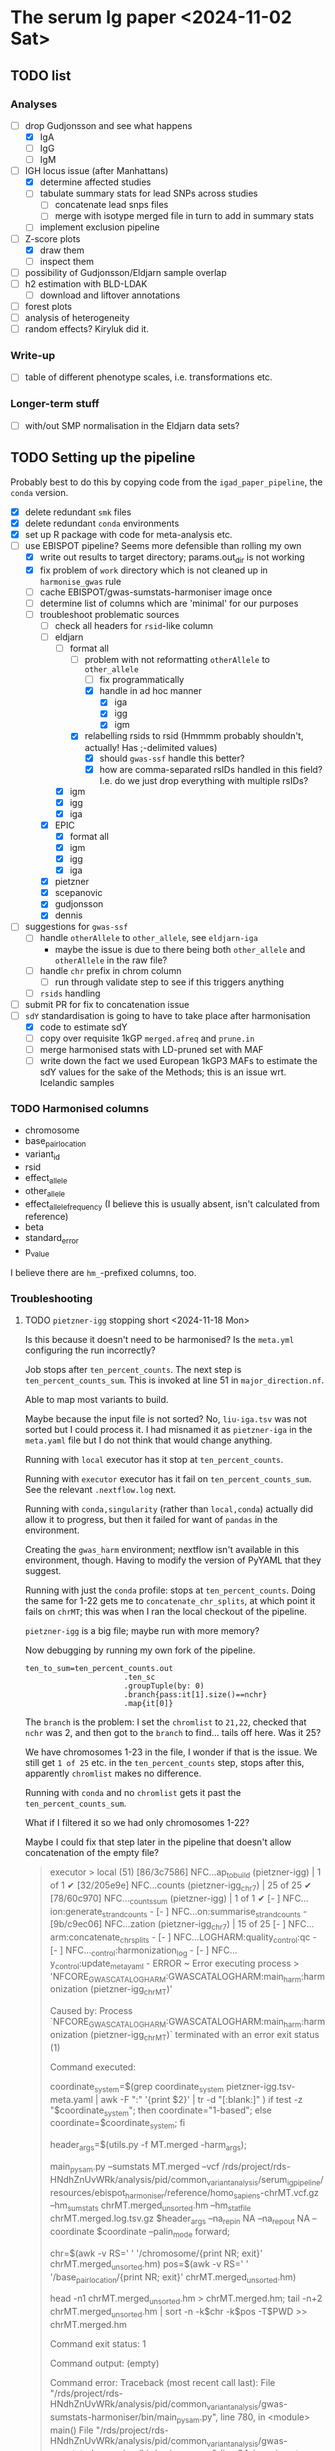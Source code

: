 * The serum Ig paper <2024-11-02 Sat>

** TODO list

*** Analyses

- [-] drop Gudjonsson and see what happens
  - [X] IgA
  - [ ] IgG
  - [ ] IgM
- [-] IGH locus issue (after Manhattans)
  - [X] determine affected studies
  - [ ] tabulate summary stats for lead SNPs across studies
    - [ ] concatenate lead snps files
    - [ ] merge with isotype merged file in turn to add in summary stats
  - [ ] implement exclusion pipeline
- [-] Z-score plots
  - [X] draw them
  - [ ] inspect them
- [ ] possibility of Gudjonsson/Eldjarn sample overlap
- [ ] h2 estimation with BLD-LDAK
  - [ ] download and liftover annotations
- [ ] forest plots
- [ ] analysis of heterogeneity
- [ ] random effects? Kiryluk did it.

*** Write-up

- [ ] table of different phenotype scales, i.e. transformations etc.

*** Longer-term stuff

- [ ] with/out SMP normalisation in the Eldjarn data sets?

** TODO Setting up the pipeline

Probably best to do this by copying code from the =igad_paper_pipeline=, the =conda= version.

- [X] delete redundant =smk= files
- [X] delete redundant =conda= environments
- [X] set up R package with code for meta-analysis etc.
- [-] use EBISPOT pipeline? Seems more defensible than rolling my own
  - [X] write out results to target directory; params.out_dir is not working
  - [X] fix problem of =work= directory which is not cleaned up in =harmonise_gwas= rule
  - [ ] cache EBISPOT/gwas-sumstats-harmoniser image once
  - [ ] determine list of columns which are 'minimal' for our purposes
  - [-] troubleshoot problematic sources
    - [-] check all headers for =rsid=-like column
    - [-] eldjarn
      - [-] format all
        - [-] problem with not reformatting =otherAllele= to =other_allele=
          - [ ] fix programmatically
          - [X] handle in ad hoc manner
            - [X] iga
            - [X] igg
            - [X] igm
        - [X] relabelling rsids to rsid (Hmmmm probably shouldn't, actually! Has ;-delimited values)
          - [X] should =gwas-ssf= handle this better?
          - [X] how are comma-separated rsIDs handled in this field? I.e. do we just drop everything with multiple rsIDs?
      - [X] igm
      - [X] igg
      - [X] iga
    - [X] EPIC
      - [X] format all
      - [X] igm
      - [X] igg
      - [X] iga
    - [X] pietzner
    - [X] scepanovic
    - [X] gudjonsson
    - [X] dennis
- [ ] suggestions for =gwas-ssf=
  - [ ] handle =otherAllele= to =other_allele=, see =eldjarn-iga=
    - maybe the issue is due to there being both =other_allele= and =otherAllele= in the raw file?
  - [ ] handle =chr= prefix in chrom column
    - [ ] run through validate step to see if this triggers anything
  - [ ] =rsids= handling
- [ ] submit PR for fix to concatenation issue
- [-] =sdY= standardisation is going to have to take place after harmonisation
  - [X] code to estimate sdY
  - [ ] copy over requisite 1kGP =merged.afreq= and =prune.in=
  - [ ] merge harmonised stats with LD-pruned set with MAF
  - [ ] write down the fact we used European 1kGP3 MAFs to estimate the sdY values for the sake of the Methods; this is an issue wrt. Icelandic samples

*** TODO Harmonised columns

- chromosome
- base_pair_location
- variant_id
- rsid
- effect_allele
- other_allele
- effect_allele_frequency (I believe this is usually absent, isn't calculated from reference)
- beta
- standard_error
- p_value

I believe there are =hm_=-prefixed columns, too.

*** Troubleshooting
**** TODO =pietzner-igg= stopping short <2024-11-18 Mon>

Is this because it doesn't need to be harmonised? Is the =meta.yml= configuring the run incorrectly?

Job stops after =ten_percent_counts=. The next step is =ten_percent_counts_sum=. This is invoked at line 51 in =major_direction.nf=.

Able to map most variants to build.

Maybe because the input file is not sorted? No, =liu-iga.tsv= was not sorted but I could process it. I had misnamed it as =pietzner-iga= in the =meta.yaml= file but I do not think that would change anything.

Running with =local= executor has it stop at =ten_percent_counts=.

Running with =executor= executor has it fail on =ten_percent_counts_sum=. See the relevant =.nextflow.log= next.

Running with =conda,singularity= (rather than =local,conda=) actually did allow it to progress, but then it failed for want of =pandas= in the environment.

Creating the =gwas_harm= environment; nextflow isn't available in this environment, though. Having to modify the version of PyYAML that they suggest.

Running with just the =conda= profile: stops at =ten_percent_counts=. Doing the same for 1-22 gets me to =concatenate_chr_splits=, at which point it fails on =chrMT=; this was when I ran the local checkout of the pipeline.

=pietzner-igg= is a big file; maybe run with more memory?

Now debugging by running my own fork of the pipeline.
#+begin_src
ten_to_sum=ten_percent_counts.out
                      .ten_sc
                      .groupTuple(by: 0)
                      .branch{pass:it[1].size()==nchr}
                      .map{it[0]}
#+end_src

The =branch= is the problem: I set the =chromlist= to =21,22=, checked that =nchr= was 2, and then got to the =branch= to find... tails off here. Was it 25?

We have chromosomes 1-23 in the file, I wonder if that is the issue. We still get =1 of 25= etc. in the =ten_percent_counts= step, stops after this, apparently =chromlist= makes no difference.

Running with =conda= and no =chromlist= gets it past the =ten_percent_counts_sum=.

What if I filtered it so we had only chromosomes 1-22?

Maybe I could fix that step later in the pipeline that doesn't allow concatenation of the empty file?

#+begin_quote
executor >  local (51)
[86/3c7586] NFC…ap_to_build (pietzner-igg) | 1 of 1 ✔
[32/205e9e] NFC…counts (pietzner-igg_chr7) | 25 of 25 ✔
[78/60c970] NFC…_counts_sum (pietzner-igg) | 1 of 1 ✔
[-        ] NFC…ion:generate_strand_counts -
[-        ] NFC…on:summarise_strand_counts -
[9b/c9ec06] NFC…zation (pietzner-igg_chr7) | 15 of 25
[-        ] NFC…arm:concatenate_chr_splits -
[-        ] NFC…LOGHARM:quality_control:qc -
[-        ] NFC…_control:harmonization_log -
[-        ] NFC…y_control:update_meta_yaml -
ERROR ~ Error executing process > 'NFCORE_GWASCATALOGHARM:GWASCATALOGHARM:main_harm:harmonization (pietzner-igg_chrMT)'

Caused by:
  Process `NFCORE_GWASCATALOGHARM:GWASCATALOGHARM:main_harm:harmonization (pietzner-igg_chrMT)` terminated with an error exit status (1)


Command executed:

  coordinate_system=$(grep coordinate_system pietzner-igg.tsv-meta.yaml | awk -F ":" '{print $2}' | tr -d "[:blank:]" )
  if test -z "$coordinate_system"; then coordinate="1-based"; else coordinate=$coordinate_system; fi
  
  header_args=$(utils.py -f MT.merged -harm_args);
  
  main_pysam.py     --sumstats MT.merged     --vcf /rds/project/rds-HNdhZnUvWRk/analysis/pid/common_variant_analysis/serum_ig_pipeline/resources/ebispot_harmoniser/reference/homo_sapiens-chrMT.vcf.gz     --hm_sumstats chrMT.merged_unsorted.hm     --hm_statfile chrMT.merged.log.tsv.gz     $header_args     --na_rep_in NA     --na_rep_out NA     --coordinate $coordinate     --palin_mode forward;
  
  chr=$(awk -v RS='     ' '/chromosome/{print NR; exit}' chrMT.merged_unsorted.hm)
  pos=$(awk -v RS='     ' '/base_pair_location/{print NR; exit}' chrMT.merged_unsorted.hm)
  
  head -n1 chrMT.merged_unsorted.hm > chrMT.merged.hm;
  tail -n+2 chrMT.merged_unsorted.hm | sort -n -k$chr -k$pos -T$PWD >> chrMT.merged.hm

Command exit status:
  1

Command output:
  (empty)

Command error:
  Traceback (most recent call last):
    File "/rds/project/rds-HNdhZnUvWRk/analysis/pid/common_variant_analysis/gwas-sumstats-harmoniser/bin/main_pysam.py", line 780, in <module>                                                
      main()
    File "/rds/project/rds-HNdhZnUvWRk/analysis/pid/common_variant_analysis/gwas-sumstats-harmoniser/bin/main_pysam.py", line 34, in main                                                     
      out_header = SumStatsTable(sumstats_file=args.sumstats)._set_header_order()
    File "/rds/project/rds-csoP2nj6Y6Y/tw395/mambaforge/envs/gwas_harm/lib/python3.9/site-packages/gwas_sumstats_tools/interfaces/data_table.py", line 188, in _set_header_order              
      header_order.extend([h for h in self.FIELDS_OPTIONAL if h in self.header()])
    File "/rds/project/rds-csoP2nj6Y6Y/tw395/mambaforge/envs/gwas_harm/lib/python3.9/site-packages/gwas_sumstats_tools/interfaces/data_table.py", line 188, in <listcomp>                     
      header_order.extend([h for h in self.FIELDS_OPTIONAL if h in self.header()])
    File "/rds/project/rds-csoP2nj6Y6Y/tw395/mambaforge/envs/gwas_harm/lib/python3.9/site-packages/gwas_sumstats_tools/interfaces/data_table.py", line 226, in header                         
      if self.is_table_content():
    File "/rds/project/rds-csoP2nj6Y6Y/tw395/mambaforge/envs/gwas_harm/lib/python3.9/site-packages/gwas_sumstats_tools/interfaces/data_table.py", line 105, in is_table_content               
      return etl.nrows(self.head_table(nrows=1)) > 0
    File "/rds/project/rds-csoP2nj6Y6Y/tw395/mambaforge/envs/gwas_harm/lib/python3.9/site-packages/petl/util/counting.py", line 22, in nrows                                                  
      return sum(1 for _ in data(table))
    File "/rds/project/rds-csoP2nj6Y6Y/tw395/mambaforge/envs/gwas_harm/lib/python3.9/site-packages/petl/util/counting.py", line 22, in <genexpr>                                              
      return sum(1 for _ in data(table))
    File "/rds/project/rds-csoP2nj6Y6Y/tw395/mambaforge/envs/gwas_harm/lib/python3.9/site-packages/petl/transform/basics.py", line 751, in iterrowslice                                       
      it = iter(source)
  TypeError: 'NoneType' object is not iterable

Work dir:
  /rds/project/rds-HNdhZnUvWRk/analysis/pid/common_variant_analysis/serum_ig_pipeline/results/gwas/gwas_ssf/work/df/4e35b098446f858482b55c44073655                                            

Tip: view the complete command output by changing to the process work dir and entering the command `cat .command.out`                                                                         

 -- Check '.nextflow.log' file for details

#+end_quote

Need to edit the above to run the =header_args= and =main_pysam.py= lines. Probably easier to get the paths etc. by writing the commands in a script.

It's definitely the =main_pysam.py= script that is causing problems:
#+begin_src
if args.hm_sumstats:
      out_handle = open_gzip(args.hm_sumstats, "wb")
      out_header = SumStatsTable(sumstats_file=args.sumstats)._set_header_order()
      tag_neg_log_10_p_value=False
      if "neg_log_10_p_value" in out_header:
          out_header.remove("neg_log_10_p_value")
          tag_neg_log_10_p_value=True
#+end_src

Problem is that there are no rows in =MT.merged=, the file to which =args.sumstats=.

***** Creating issue

Note:
- x of 25 when I'm only specifying 1-22
- stops after =ten_percent_counts=
- if they ask why I'm not restricting it to 1-22, say it's because I got further with the default setting and got an explicit error rather than an orderly exit after the =ten_percent_counts= stage

**** DONE Fixing =gwas_harm= environment

Looks like some of the pip dependencies conflict with those of the updated =gwas-sumstats-tools=

****** PR

- reference Vietnamese guy's PR, say doing the same but with the latest release of =gwas-sumstats-tools=
- updated =PyYAML=, =requests=, and specified a version for =numpy=, issue previously encountered https://github.com/EBISPOT/gwas-sumstats-tools/issues/45

***** Looking at this issue for =eldjarn-igg=

The =eldjarn-igg= data set progressed to writing out =ten_percent_total_strand_count.tsv=:
#+begin_quote
Palindromic variant     0
Forward strand variant  0
Reverse strand variant  0
No VCF record found     0
Invalid variant for harmonisation       0
palin_mode      drop
#+end_quote

This file is written out by =ten_percent_counts_sum.nf=. Looks like all the variants are in the =1_map_to_build/unmapped= file!

**** Test job also stopping short <2024-12-04 Wed>

Job stopping at =ten_percent_counts= as before.

This happened when I ran:
#+begin_src
nextflow -c /rds/project/rds-HNdhZnUvWRk/analysis/pid/common_variant_analysis/serum_ig_pipeline/config/harmoniser.config run /rds/project/rds-HNdhZnUvWRk/analysis/pid/common_variant_analysis/gwas-sumstats-harmoniser --ref /rds/project/rds-HNdhZnUvWRk/analysis/pid/common_variant_analysis/serum_ig_pipeline/resources/ebispot_harmoniser/reference -profile test,conda
#+end_src

Not sure why it does not work with =conda=: stopping after the =ten_percent_counts= step. Maybe because I'm rerunning it before deleting the previous output?

Trying to reproduce this with default settings (i.e. =test,singularity=) after dropping the =-c= argument but still running my local checkout of the harmoniser (65714615).
#+begin_src
nextflow run /rds/project/rds-HNdhZnUvWRk/analysis/pid/common_variant_analysis/gwas-sumstats-harmoniser --ref /rds/project/rds-HNdhZnUvWRk/analysis/pid/common_variant_analysis/serum_ig_pipeline/resources/ebispot_harmoniser/reference -profile test,singularity
#+end_src

#+begin_src
executor >  local (26)
[25/26245c] NFC…map_to_build (random_name) | 1 of 1 ✔
[a4/039746] NFC…_counts (random_name_chrX) | 25 of 25 ✔
[-        ] NFC…ion:ten_percent_counts_sum -
[-        ] NFC…ion:generate_strand_counts -
[-        ] NFC…on:summarise_strand_counts -
[-        ] NFC…RM:main_harm:harmonization -
[-        ] NFC…arm:concatenate_chr_splits -
[-        ] NFC…LOGHARM:quality_control:qc -
[-        ] NFC…_control:harmonization_log -
[-        ] NFC…y_control:update_meta_yaml -
Completed at: 04-Dec-2024 21:48:45
Duration    : 17m 47s
CPU hours   : 0.3
Succeeded   : 26
#+end_src

This still happens if I run it in a separate directory, =test=.

Running with the repo version (65726143):
#+begin_src
nextflow run EBISPOT/gwas-sumstats-harmoniser --ref /rds/project/rds-HNdhZnUvWRk/analysis/pid/common_variant_analysis/serum_ig_pipeline/resources/ebispot_harmoniser/reference -r $release_version -profile test,singularity
#+end_src

Hadn't set =release_version= (v1.1.10).

Had to delete the =.nextflow= directory to get this running; would this help with the other jobs?

Ok, =conda= version does not work even with this! Stops at =ten_percent_counts=.

I can run these on my own machine, might be due to the cluster.

***** Running the =test= locally

This works?
#+begin_src
  (base) tomw@toms-tpd:~/cam/serum_ig_pipeline$ sudo nextflow run EBISPOT/gwas-sumstats-harmoniser -r v1.1.10 -profile test,singularity
Nextflow 24.10.2 is available - Please consider updating your version to it

 N E X T F L O W   ~  version 24.10.0

Pulling EBISPOT/gwas-sumstats-harmoniser ...
 downloaded from https://github.com/EBISPOT/gwas-sumstats-harmoniser.git
Launching `https://github.com/EBISPOT/gwas-sumstats-harmoniser` [special_pike] DSL2 - revision: 436c17a91c [v1.1.10]

Start harmonising files
Harmonizing the file /root/.nextflow/assets/EBISPOT/gwas-sumstats-harmoniser/test_data/random_name.tsv
[-        ] process > NFCORE_GWASCATALOGHARM:GWASCATALOGHARM:major_direction:map_to_build            -
executor >  local (10)
[dd/b4e1e8] process > NFCORE_GWASCATALOGHARM:GWASCATALOGHARM:major_direction:map_to_build (random_name)             [100%] 1 of 1 ✔
[08/76cf43] process > NFCORE_GWASCATALOGHARM:GWASCATALOGHARM:major_direction:ten_percent_counts (random_name_chr1)  [100%] 2 of 2 ✔
[8c/2a1791] process > NFCORE_GWASCATALOGHARM:GWASCATALOGHARM:major_direction:ten_percent_counts_sum (random_name)   [100%] 1 of 1 ✔
[-        ] process > NFCORE_GWASCATALOGHARM:GWASCATALOGHARM:major_direction:generate_strand_counts                 -
[-        ] process > NFCORE_GWASCATALOGHARM:GWASCATALOGHARM:major_direction:summarise_strand_counts                -
[74/814d7d] process > NFCORE_GWASCATALOGHARM:GWASCATALOGHARM:main_harm:harmonization (random_name_chr22)            [100%] 2 of 2 ✔
[30/577ac7] process > NFCORE_GWASCATALOGHARM:GWASCATALOGHARM:main_harm:concatenate_chr_splits (random_name)         [100%] 1 of 1 ✔
[c1/8f7d1b] process > NFCORE_GWASCATALOGHARM:GWASCATALOGHARM:quality_control:qc (random_name)                       [100%] 1 of 1 ✔
[65/fdb023] process > NFCORE_GWASCATALOGHARM:GWASCATALOGHARM:quality_control:harmonization_log (random_name)        [100%] 1 of 1 ✔
[5d/7422ca] process > NFCORE_GWASCATALOGHARM:GWASCATALOGHARM:quality_control:update_meta_yaml (random_name)         [100%] 1 of 1 ✔
Completed at: 04-Dec-2024 18:03:32
Duration    : 1m 29s
CPU hours   : (a few seconds)
Succeeded   : 10
#+end_src

When I run my checkout, it finishes those missing jobs too when run with =singularity=.

**** Running =eldjarn-iga= <2024-12-05 Thu>

#+begin_src
[e1/8b66a5] NFC…nization_log (eldjarn-iga) | 1 of 1, failed: 1 ✘
[-        ] NFC…y_control:update_meta_yaml -
ERROR ~ Error executing process > 'NFCORE_GWASCATALOGHARM:GWASCATALOGHARM:quality_control:harmonization_log (eldjarn-iga)'

Caused by:
  Process `NFCORE_GWASCATALOGHARM:GWASCATALOGHARM:quality_control:harmonization_log (eldjarn-iga)` terminated with an error exit status (1)


Command executed:

  # Generating running log
  log_script.sh     -r "/rds/project/rds-HNdhZnUvWRk/analysis/pid/common_variant_analysis/serum_ig_pipeline/resources/ebispot_harmoniser/reference/homo_sapiens-chr15.vcf.gz"     -i eldjarn-ig
a.tsv     -c ten_percent_total_strand_count.tsv     -d report.txt     -h harmonised.tsv     -u unmapped     -o eldjarn-iga.running.log     -p v1.1.10
  
  N=$(awk -v RS='       ' '/hm_code/{print NR; exit}' harmonised.qc.tsv)
  sed 1d harmonised.qc.tsv| awk -F "    " '{print $'"$N"'}' | creat_log.py >> eldjarn-iga.running.log
  
  # extract harmonise result
  result=$(grep Result eldjarn-iga.running.log | cut -f2)
  
  # Prepare the gzip data
  chr=$(awk -v RS='     ' '/chromosome/{print NR; exit}' harmonised.qc.tsv)
  pos=$(awk -v RS='     ' '/base_pair_location/{print NR; exit}' harmonised.qc.tsv)
  
  cat harmonised.qc.tsv | bgzip -c > eldjarn-iga.h.tsv.gz
  tabix -c N -S 1 -f -s $chr -b $pos -e $pos eldjarn-iga.h.tsv.gz

Command exit status:
  1

Command output:
  /rds/project/rds-HNdhZnUvWRk/analysis/pid/common_variant_analysis/serum_ig_pipeline/resources/ebispot_harmoniser/reference/homo_sapiens-chr15.vcf.gz,eldjarn-iga.tsv,ten_percent_total_strand_count.tsv,report.txt,harmonised.tsv,unmapped,,,eldjarn-iga.running.log,v1.1.10

Command error:
  INFO:    Environment variable SINGULARITYENV_TMP is set, but APPTAINERENV_TMP is preferred
  INFO:    Environment variable SINGULARITYENV_TMPDIR is set, but APPTAINERENV_TMPDIR is preferred
  INFO:    Environment variable SINGULARITYENV_NXF_TASK_WORKDIR is set, but APPTAINERENV_NXF_TASK_WORKDIR is preferred
  /rds/project/rds-HNdhZnUvWRk/analysis/pid/common_variant_analysis/serum_ig_pipeline/resources/ebispot_harmoniser/reference/homo_sapiens-chr15.vcf.gz,eldjarn-iga.tsv,ten_percent_total_strand_count.tsv,report.txt,harmonised.tsv,unmapped,,,eldjarn-iga.running.log,v1.1.10
  awk: line 1: syntax error at or near }
  Traceback (most recent call last):
    File "/bin/creat_log.py", line 43, in <module>
      success_ratio=success_all/all
  ZeroDivisionError: division by zero
  

#+end_src

Looks like the issue is that the chromosome values are prefixed with =chr=.

Now running after fixing =chr= issue: 65782694.

Only 2,474,741 rows in the harmonised file, though. =10_percent_ratio= ('forward sites ratio') was 0.54, which meant palindromic variants were dropped. Only harmonised 7.81% of sites. 79.93% of input variants dropped as no match in the reference VCF, but far more were still mapped to hg38.

#+begin_src
  X	NA	G	A	0.0974	0.092386	NA	0.291759	chrX:156029849:G:A	.	A	0.53498	30695	0.00198	NA	NA
X	NA	C	C	-0.0513	0.123768	NA	0.678518	chrX:156029857:C:C	.	C	0.16844	30695	0.00094	NA	NA
X	NA	G	C	0.0513	0.123768	NA	0.678518	chrX:156029857:G:C	rs1384946096	C	0.16844	30695	0.00094	NA	NA
X	NA	C	CTTAGGG	-0.0061	0.063531	NA	0.923508	chrX:156029886:C:CTTAGGG	rs1440518544	CTTAGGG	0.03456	30695	0.00348	NA	NA
X	NA	T	T	0.0029	0.060766	NA	0.961936	chrX:156029888:T:T	.	T	0.01685	30695	0.00355	NA	NA
X	NA	*	T	-0.0029	0.059369	NA	0.961041	chrX:156029888:*:T	.	T	0.01726	30695	0.00355	NA	NA
X	NA	C	G	1.0176	0.434783	NA	0.019259	chrX:156029914:C:G	rs1301486121	G	1.71537	30695	0.00022	NA	NA
X	NA	C	G	-0.0193	0.05453	NA	0.723388	chrX:156029926:C:G	rs1378190828	G	0.14063	30694	0.0051	NA	NA
X	NA	A	G	-0.0351	0.056235	NA	0.532518	chrX:156029943:A:G	rs868390234	G	0.27367	30694	0.0049	NA	NA
X	NA	A	G	-0.0351	0.05618	NA	0.532119	chrX:156029949:A:G	rs867012337	G	0.27399	30694	0.0049	NA	NA
#+end_src

If I grep for the position of the last variant in the above subset of rows, I get a match for alleles, rsID, etc.

#+begin_src
  snakemake) [tw395@login-q-1 reference]$ zcat homo_sapiens-chrX.vcf.gz | grep "156029949"
X	156029949	rs1381077572	G	GG	.	.	dbSNP_151;TSA=insertion
X	156029949	rs867012337	A	C,G	.	.	dbSNP_151;TSA=SNV;E_Freq;E_TOPMed;E_gnomAD

#+end_src

Would it be any different if I relabelled the =rsids= column? Running this as 65787288. This works!

***** =other_allele= not relabelled properly <2024-12-05 Thu>

The =eldjarn-iga.json= file 'relabels' =otherAllele= as =otherAllele= rather than =other_allele=.

#+begin_quote
Chrom   Pos     Name    rsids   effectAllele    otherAllele     Beta    Pval    minus_log10_pval        SE      N       ImpMAF
#+end_quote

=effectAllele= is handled correctly.

Actually happened again on <2025-01-24 Fri>.

****** PR for this issue

Would need to edit header schema. =otherAllele= is absent, but perhaps the matching checks for capitalised/uncapitalised versions. Main problem is that it's not picked up when generating the json.

***** =rsid= column where multiple rsIDs are present <2024-12-06 Fri>

There are 1,252,336 rows in the file with the comma-delimited rsIDs (33,449,991 rows in total).

=unmapped= has 445,802 rows, 49,740 instances of commas (more than one in some fields).

I lose just over 20% sites in total from 33.5M variants. Hmmm...

#+begin_quote
6. Failed harmonisation

21.63% ( 7139118 of 33004201 ) sites failed to harmonise.

hm_code Number  Percentage      Explanation
15      3370190 10.21%  No matching variants in reference VCF; Cannot harmonise
14      3767139 11.41%  Required fields are not known; Cannot harmonise
16      1789    0.01%   Multiple matching variants in reference VCF (ambiguous); Cannot harmonise

#+end_quote

Are we losing those code 15's for a good reason? Looking at the files in =4_harmonization=, looks like a lot of those I am losing are indels, SNPs missing information.

Does the coordinate-based step in =map_to_build.py= save any rows with multiple rsIDs? There should be some in the =eldjarn-iga= output file:
#+begin_quote
> dat[, .N, by = hm_coordinate_conversion]
   hm_coordinate_conversion        N
                     <char>    <int>
1:                       lo   118768
2:                       rs 25746315
> dat[rsid %like% ',']
Empty data.table (0 rows and 17 cols): chromosome,base_pair_location,effect_allele,other_allele,beta,standard_error...
#+end_quote

Maybe the rsID is updated? Apparently so, I get 6,717 rows, e.g.
#+begin_quote
> merged[!is.na(rsid.y)][, .(chromosome, base_pair_location, rsid.x, rsid.y)]
      chromosome base_pair_location       rsid.x
          <char>              <int>       <char>
   1:          1          112568861  rs377429784
   2:          1          151781328  rs550995792
   3:          1          166716818  rs143243322
   4:         10           91154560  rs780262309
   5:         11             197169    rs5789177
  ---                                           
6713:          9           39093202  rs375232468
6714:          9           39152534 rs1198576337
6715:          9           39209599  rs372042997
6716:          9           39465460 rs1437888070
6717:          9          102285530   rs78170949
                                   rsid.y
                                   <char>
   1:             rs377429784,rs869255253
   2: rs1491351417,rs550995792,rs60652277
   3:              rs143243322,rs60040574
   4:             rs750427664,rs780262309
   5:                 rs3839961,rs5789177
  ---                                    
6713:              rs375232468,rs60208177
6714:              rs1198576337,rs4062758
6715:              rs372042997,rs60690302
6716:             rs1437888070,rs77517622
6717:              rs398096568,rs78170949
#+end_quote

Well, good job, EBI, this was a problem I did not need to fix, I think.

**** TODO Is =rsid=-like column present elsewhere? <2024-12-06 Fri>

#+begin_src
  dennis-iga.tsv
chromosome	variant_id	base_pair_location	A1	A2	N	AF1	BETA	SE	p_value
dennis-igg.tsv
chromosome	variant_id	base_pair_location	A1	A2	N	AF1	BETA	SE	p_value
eldjarn-iga.tsv
Chrom	Pos	Name	rsids	effectAllele	otherAllele	Beta	Pval	minus_log10_pval	SE	N	ImpMAF
eldjarn-igg.tsv
Chrom	Pos	Name	rsids	effectAllele	otherAllele	Beta	Pval	minus_log10_pval	SE	N	ImpMAF
eldjarn-igm.tsv
Chrom	Pos	Name	rsids	effectAllele	otherAllele	Beta	Pval	minus_log10_pval	SE	N	ImpMAF
gudjonsson-iga.tsv
variant_id	p_value	chromosome	base_pair_location	effect_allele	other_allele	effect_allele_frequency	beta	standard_error	odds_ratio	ci_lower	ci_upper
gudjonsson-igg.tsv
variant_id	p_value	chromosome	base_pair_location	effect_allele	other_allele	effect_allele_frequency	beta	standard_error	odds_ratio	ci_lower	ci_upper
gudjonsson-igm.tsv
variant_id	p_value	chromosome	base_pair_location	effect_allele	other_allele	effect_allele_frequency	beta	standard_error	odds_ratio	ci_lower	ci_upper
iga.tsv
chr	rsid	pos	REF	ALT	all_AA	all_AB	all_BB	maf	hwe	p_value	beta	se	info_impute	impute	N
igg.tsv
chr	rsid	pos	REF	ALT	all_AA	all_AB	all_BB	maf	hwe	p_value	beta	se	info_impute	impute	N
igm.tsv
chr	rsid	pos	REF	ALT	all_AA	all_AB	all_BB	maf	hwe	p_value	beta	se	info_impute	impute	N
liu-decode-iga.tsv
SNP	CHR	BP_hg19	A1	A2	BETA	SE	P
liu-iga.tsv
SNP	CHR	BP_hg19	A1	A2	BETA	SE	P
pietzner-iga.tsv
rsid	MarkerName	Allele1	Allele2	Freq1	FreqSE	MinFreq	MaxFreq	Effect	StdErr	Pvalue	Direction	HetISq	HetChiSq	HetDf	HetPVal	TotalSampleSize	chr	pos
pietzner-igg.tsv
rsid	MarkerName	Allele1	Allele2	Freq1	FreqSE	MinFreq	MaxFreq	Effect	StdErr	Pvalue	Direction	HetISq	HetChiSq	HetDf	HetPVal	TotalSampleSize	chr	pos
pietzner-igm.tsv
rsid	MarkerName	Allele1	Allele2	Freq1	FreqSE	MinFreq	MaxFreq	Effect	StdErr	Pvalue	Direction	HetISq	HetChiSq	HetDf	HetPVal	TotalSampleSize	chr	pos
scepanovic-iga.tsv
chromosome	base_pair_location	variant_id	other_allele	effect_allele	effect_allele_frequency	test	obs_ct	beta	standard_error	t_stat	p_value	ci_upper	odds_ratio	ci_lower
scepanovic-igg.tsv
chromosome	base_pair_location	variant_id	other_allele	effect_allele	effect_allele_frequency	test	obs_ct	beta	standard_error	t_stat	p_value	ci_upper	ci_lower	odds_ratio
scepanovic-igm.tsv
chromosome	base_pair_location	variant_id	other_allele	effect_allele	effect_allele_frequency	test	obs_ct	beta	standard_error	t_stat	p_value	odds_ratio	ci_lower	ci_upper

#+end_src

Ensuring that we've handled these columns correctly where necessary:
- [-] eldjarn
  - [ ] missing rows where we have multiple rsIDs; how come we don't just use coordinates there? Apparently =map_to_build= does do this.
- [ ] EPIC
- [ ] pietzner

**** TODO Using config to specify column labels <2024-12-23 Mon>

#+begin_quote
gwas/plot_gwas_manhattan.R:chr_col <- snakemake@params[['chr_col']]
gwas/plot_gwas_manhattan.R:bp_col <- snakemake@params[['bp_col']]
gwas/plot_gwas_manhattan.R:p_col <- snakemake@params[['p_col']]
gwas/plot_gwas_manhattan.R:snp_col <- snakemake@params[['snp_col']]
gwas/lead_snp_annotation.py:chr_col = snakemake.params.chr_col
gwas/lead_snp_annotation.py:bp_col = snakemake.params.bp_col
gwas/lead_snp_annotation.py:snp_col = snakemake.params.snp_col
gwas/lead_snp_annotation.py:ref_col = snakemake.params.ref_col
gwas/lead_snp_annotation.py:alt_col = snakemake.params.alt_col
gwas/join_pair_gwas_stats.R:chr_col <- snakemake@params[['chr_col']]
gwas/join_pair_gwas_stats.R:bp_col <- snakemake@params[['bp_col']]
gwas/join_pair_gwas_stats.R:ref_col <- snakemake@params[['ref_col']]
gwas/join_pair_gwas_stats.R:alt_col <- snakemake@params[['alt_col']]
gwas/join_pair_gwas_stats.R:p_col <- snakemake@params[['p_col']]
gwas/join_pair_gwas_stats.R:beta_col <- snakemake@params[['beta_col']]
gwas/join_pair_gwas_stats.R:se_col <- snakemake@params[['se_col']]
gwas/join_pair_gwas_stats.R:id_col <- snakemake@params[['id_col']]
gwas/make_plink_range.R:chr_col <- snakemake@params[['chr_col']]
gwas/make_plink_range.R:bp_col <- snakemake@params[['bp_col']]
gwas/make_plink_range.R:ref_col <- snakemake@params[['ref_col']]
gwas/make_plink_range.R:alt_col <- snakemake@params[['alt_col']]
gwas/distance_clump.R:chr_col <- snakemake@params[['chr_col']]
gwas/distance_clump.R:bp_col <- snakemake@params[['bp_col']]
gwas/distance_clump.R:ref_col <- snakemake@params[['ref_col']]
gwas/distance_clump.R:alt_col <- snakemake@params[['alt_col']]
gwas/distance_clump.R:snp_col <- snakemake@params[['snp_col']]
gwas/distance_clump.R:p_col <- snakemake@params[['p_col']]
gwas/distance_clump.R:beta_col <- snakemake@params[['beta_col']]
gwas/distance_clump.R:se_col <- snakemake@params[['se_col']]
ldsc_and_sumher/preprocess_sumstats.R:chr_col <- snakemake@params[['chr_col']]
ldsc_and_sumher/preprocess_sumstats.R:bp_col <- snakemake@params[['bp_col']]
ldsc_and_sumher/preprocess_sumstats.R:ref_col <- snakemake@params[['ref_col']]
ldsc_and_sumher/preprocess_sumstats.R:alt_col <- snakemake@params[['alt_col']]
ldsc_and_sumher/preprocess_sumstats.R:p_col <- snakemake@params[['p_col']]
ldsc_and_sumher/preprocess_sumstats.R:beta_col <- snakemake@params[['beta_col']]
ldsc_and_sumher/preprocess_sumstats.R:snp_col <- snakemake@params[['snp_col']]
ldsc_and_sumher/process_sum_stats_for_merged_gwas.R:chr_col <- snakemake@params[['chr_col']]
ldsc_and_sumher/process_sum_stats_for_merged_gwas.R:bp_col <- snakemake@params[['bp_col']]
ldsc_and_sumher/process_sum_stats_for_merged_gwas.R:ref_col <- snakemake@params[['ref_col']]
ldsc_and_sumher/process_sum_stats_for_merged_gwas.R:alt_col <- snakemake@params[['alt_col']]
ldsc_and_sumher/process_sum_stats_for_merged_gwas.R:beta_a_col <- snakemake@params[['beta_a_col']]
ldsc_and_sumher/process_sum_stats_for_merged_gwas.R:beta_b_col <- snakemake@params[['beta_b_col']]
ldsc_and_sumher/process_sum_stats_for_merged_gwas.R:se_a_col <- snakemake@params[['se_a_col']]ldsc_and_sumher/process_sum_stats_for_merged_gwas.R:se_b_col <- snakemake@params[['se_b_col']]
#+end_quote

Need to replace the likes of =snakemake@params[['chr_col']]= with =snakemake@config$chr_col=

*** Notes on harmoniser pipeline
**** Process

***** =map_to_build=

Updates variant's position by mapping rsID to Ensembl reference. If not possible, liftover is used.

Variants which cannot be mapped are put in =1_map_to_build/unmapped=.

***** =ten_sc=

This infers strand orientation by using a 'strand consensus approach' in order to deal with palindromic variants. It looks at 10% of non-palindromic variants, selected at random, comparing them to the Ensembl VCF reference.

***** What is relevant to the handling of rsID synonyms? <2024-12-20 Fri>

****** =make_synonym_table.py=

This script is invoked in =make_local_synonyms_table=, used to create =rsID.sql=. Can we use the information in that?

=basic_qc_nf.py= takes the =rsID.sql= file as its 'synonyms' database.

#+begin_src
sqlite> .schema
CREATE TABLE variation_synonym (
    variation_id int(10)  NOT NULL,
    name varchar(255) DEFAULT NULL
    );
CREATE INDEX rsid_idx on variation_synonym (name);
CREATE INDEX syn_idx on variation_synonym (variation_id);
sqlite> PRAGMA table_info(variation_synonym)
   ...> 
   ...> ;
0|variation_id|int(10)|1||0
1|name|varchar(255)|0|NULL|0
#+end_src

It looks like this doesn't store alternatives, the following did not return any rows:

#+begin_src
sqlite> select * from variation_synonym where name like '%,%' limit 1;
#+end_src

****** =vcf= file

This stores rsIDs and some are duplicated for a given position.

****** Selecting the best rsIDs from duplicates

*** How do I have the harmoniser running on CSD3 as of <2024-12-22 Sun>?

I run =gwas-ssf= then the likes of:
#+begin_src
cd /rds/project/rds-HNdhZnUvWRk/analysis/pid/common_variant_analysis/serum_ig_pipeline/results/gwas/gwas_ssf/eldjarn-iga

conda activate gwas_harm

nextflow -c /rds/project/rds-HNdhZnUvWRk/analysis/pid/common_variant_analysis/serum_ig_pipeline/config/harmoniser.config run /rds/project/rds-HNdhZnUvWRk/analysis/pid/common_variant_analysis/gwas-sumstats-harmoniser --ref /rds/project/rds-HNdhZnUvWRk/analysis/pid/common_variant_analysis/serum_ig_pipeline/resources/ebispot_harmoniser/reference --harm --file /rds/project/rds-HNdhZnUvWRk/analysis/pid/common_variant_analysis/serum_ig_pipeline/results/gwas/gwas_ssf/eldjarn-iga/eldjarn-iga.tsv -profile singularity
#+end_src

NB:

1. my =harmoniser.config=
2. my fork of the =gwas-sumstats-harmoniser=
3. =singularity= profile

Re: 2, if my fix to the strand counts step was merged in through a PR, I could probably revert to using the public version.

** Study inclusion

*** Scepanovic and sdY estimates <2025-01-10 Fri>

There are only 1,000 subjects in this study, so inclusion is hardly critical to the power of the meta-analysis.

[[https://genomemedicine.biomedcentral.com/articles/10.1186/s13073-018-0568-8#Sec2][From the paper]]:

#+begin_quote
For single-variant association analyses, we only considered SNPs with a MAF of > 5% (N = 5,699,237). We used PLINK (v1.9) [24] to perform logistic regression for binary phenotypes (serostatus: antibody positive versus negative) and linear regression for continuous traits (log10-transformed quantitative measurements of antibody levels in seropositive donors). The first two principal components of a PCA based on genetic data, age and sex, were used as covariates in all tests. In order to correct for baseline difference in IgG production in individuals, total IgG levels were included as covariates when examining associations with antigen-specific antibody levels, total IgM, IgE, and IgA levels. From a total of 53 additional variables additional co-variates, selected by using elastic net [25] and stability selection [26] as detailed elsewhere [16], were included in some analyses (Additional file 1: Table S3). For all genome-wide association studies, we used a genome-wide significant threshold (Pthreshold < 2.6 × 10−9) corrected for the number of antigens and immunoglobulin classes tested (N = 19). For specific HLA analyses, we used PLINK (v1.07) [27] to perform conditional haplotype-based association tests and multivariate omnibus tests at multi-allelic amino acid positions.
#+end_quote

I would need an estimate of the standard deviation of Y to restandardise the summary statistics. I think it's not worth it.

They do give this number, however:

#+begin_quote
To characterize the variability in humoral immune responses between healthy individuals, we measured total IgG, IgM, IgA, and IgE levels in the plasma of the 1000 donors of the Milieu Interieur (MI) cohort. After log10 transformation, total IgG, IgM, IgA, and IgE levels showed normal distributions, with a median ± sd of 1.02 ± 0.08 g/l, 0.01 ± 0.2 g/l, 0.31 ± 0.18 g/l, and 1.51 ± 0.62 UI/ml, respectively
#+end_quote

Note that these are on the log10 scale, too. The sdY.est procedure recovered the SD values pretty well:

| Isotype | Median |   SD | Median sdY.est |
|---------+--------+------+----------------|
| IgG     |   1.02 | 0.08 |          0.079 |
| IgM     |   0.01 |  0.2 |          0.193 |
| IgA     |   0.31 | 0.18 |          0.171 |

*** What about the scale of the other summary statistics? <2025-01-10 Fri>

sdY estimates:

#+begin_quote
           dataset median(sdY.est)
 1:        liu-iga 1.1675795
 2: liu-decode-iga 1.5899747
 3:     dennis-iga 0.9110791
 4:     dennis-igg 0.9345117
 5:       epic-iga 0.4996091
 6:       epic-igg 0.2871838
 7:       epic-igm 0.5358721
 8: scepanovic-igg 0.0788076
 9: scepanovic-igm 0.1933939
10: scepanovic-iga 0.1712270
11:   pietzner-igm 0.9821195
12:   pietzner-iga 1.0155681
13:   pietzner-igg 1.0145151
14: gudjonsson-igg 0.9441563
15: gudjonsson-iga 0.9342935
16: gudjonsson-igm 0.9793915
17:    eldjarn-igg 1.0449364
18:    eldjarn-iga 1.1091828
19:    eldjarn-igm 1.0969310
#+end_quote

| Study      | Scale           | Notes                                                                 |
|------------+-----------------+-----------------------------------------------------------------------|
| Dennis     | standard normal | rank-based INT, sdY.est values suggestive of standardised Y           |
| Liu        | standard normal | standard-normalised residuals from regression of log Y on age and sex |
| EPIC       | log             |                                                                       |
| Pietzner   | standard normal | rank-based INT                                                        |
| Gudjonsson | Box-Cox         | Box-Cox transformation                                                |
| Eldjarn    | standard normal | rank-based INT                                                        |
| Scepanovic | log10           |                                                                       |

NB: 'INT' is inverse normal transformation, so on the scale of a standard normal. See Fig1b in the Dennis paper for where I saw this.

I suppose these are all ways of getting response variable values to be approximately ~ N(0,1). log10 and log scales differ by log(10), so standardising the betas and SEs should take care of this.

**** Dennis

#+begin_quote
In our primary analysis, we transformed lab values to fit the normal distribution to improve the performance of the linear regression models [21]. We applied the rank-based inverse normal quantile transformation to all labs, which ensured trait normality by replacing the value of each observation with its quantile from the standard normal distribution. The inverse normal quantile transformation thus preserved the rank ordering of observations, but not the values themselves, and model coefficients therefore are uninterpretable on the original scale.
#+end_quote

**** Liu

#+begin_quote
Multi-ancestry cohorts were classified into ancestry-specific strata based on global principal component analysis. In each sub-cohort, serum IgA levels were log-transformed and expressed as standard-normalized residuals from regression of log-transformed IgA levels against age and sex. We performed genome-wide association testing in each cohort for the markers that were imputed at high quality (
) using a linear regression model under additive coding of the dosage genotypes, and with adjustment for cohort-specific significant principal components (PCs) of ancestry78. To quantify potential inflation of type I error due to stratification or technical artifacts, we estimated the genomic inflation factor for each cohort but detected no substantial inflation with lambda <1.05 in each individual study. We performed a fixed-effects as well as TransMeta random effects meta-analysis to combine the results of all 17 individual cohort summary statistics using METAL79 and TransMeta21 software, respectively. All significant loci were further assessed for heterogeneity by derivation of Heterogeneity Index (I2) and by testing using Cochrane’s heterogeneity test in PLINK80. The quantile-quantile plot of the final meta-analysis showed no global departures from the expected null distribution, with the genomic inflation factor estimated at 1.016 (Supplementary Fig. 2). The genome-wide significant signals were defined by the generally accepted P < 5.0 × 10−8 and signals with P < 1.0 × 10−6 were considered as suggestive.
#+end_quote

**** EPIC

Hmmm, 'log-transformed' and then 'standardised'?

#+begin_quote
Prior to running the GWAS, samples were removed if they had: age greater than 80 years at the time of sampling; absence of genetic data; non-European ancestry; presence of relatives in the EPIC Norfolk sample as indicated by π >= 0.1875. Variants with imputation quality (info) < 0.4, Hardy-Weinberg Equilibrium p-value < 1x10-6, minor allele frequency (MAF) < 0.001, or effect size/standard error > 10 were removed. The log-transformed IgA phenotypes were standardised and the GWAS was performed using an additive model in SNPTEST (v2.5.4-beta3) incorporating age, sex, and scores on the first ten principal components of the genetic relatedness matrix.
#+end_quote

#+begin_quote
> dat[, lapply(.SD, median, na.rm = T), .SDcols = names(dat) %like% 'IG']
   IGA_CONC IGG1_CONC IGG2_CONC IGG3_CONC IGG4_CONC IGM_CONC IGG_CONC
      <num>     <num>     <num>     <num>     <num>    <num>    <num>
1: 233.9935   582.268   227.672     43.63    34.035   65.836   932.63
#+end_quote

NB: I created the =IGG_CONC= column as the sum of the IgG subclasses.

What was the sdY in the raw data? I don't know the subset of samples used for the GWAS of each isotype, I have 9,610 data points here. What is the sd of Y on different scales?

#+begin_quote
> dcast(melt(rbound, id.vars = 'scale'), variable ~ scale)[, .(variable, raw, log, log10)]
Key: <variable>
    variable       raw       log     log10
      <fctr>     <num>     <num>     <num>
1:  IGA_CONC 134.52692 0.5037606 0.2187805
2: IGG1_CONC 226.56262 0.3543768 0.1539039
3: IGG2_CONC 117.06080 0.5133363 0.2229391
4: IGG3_CONC  37.24913 0.5951565 0.2584732
5: IGG4_CONC  66.30797 1.0375210 0.4505896
6:  IGM_CONC  52.42656 0.5423559 0.2355422
7:  IGG_CONC 274.35088 0.2836292 0.1231786
#+end_quote

For what it's worth, log10 was used in that other paper. Comparing with the =sdY.est= values:

#+begin_quote
           dataset median(sdY.est)
 5:       epic-iga 0.4996091
 6:       epic-igg 0.2871838
 7:       epic-igm 0.5358721
#+end_quote

Looks like there's a very good match between the log scale values and the estimates we recover here. What about normality? Can't paste a plot in here but it looks ok. I think the location's not an issue as we have the intercept in the regression, so really it's just scale that's the issue.

**** Pietzner

#+begin_quote
Genome-wide association studies for each protein target (rank-based inverse normal-transformed aptamer abundance corrected for age, sex, the first ten genetic principal components and test site) were run for each array separately using the BGENIE software (v1.3) (74) and the results were combined in a fixed-effects meta-analysis in METAL (75). We restricted the GWAS to variants with a minor allele frequency threshold of at least 1%.
#+end_quote

More detail from their Covid paper:

#+begin_quote
After excluding ancestry outliers and related individuals, 10,708 Fenland participants had both phenotypes and genetic data for the GWAS (OMICS = 8350, Core-Exome=1026, and GWAS = 1332). Within each genotyping subset, aptamer abundances were transformed to follow a normal distribution using the rank-based inverse normal transformation. Transformed aptamer abundances were then adjusted for age, sex, sample collection site, and 10 principal components in STATA v14, and the residuals used as input for the genetic association analyses. Test site was omitted for protein abundances measured by Olink as those were all selected from the same test site. Genome-wide association was performed under an additive model using BGENIE (v1.3)45. Results for the three genotyping arrays were combined in a fixed-effects meta-analysis in METAL48. Following the meta-analysis, 17,652,797 genetic variants, also present in the largest subset of the Fenland data (Fenland-OMICS), were taken forward for further analysis.
#+end_quote

**** Gudjonsson

#+begin_quote
Data processing and statistical analysis were performed using R (v3.5.1 & 4.0.1) and Rstudio (v1.1.456), unless otherwise specified. Box-Cox transformation was applied on the protein data55 and extreme outlier values were excluded, defined as values above the 99.5th percentile of the distribution of 99th percentile cutoffs across all proteins after scaling, resulting in the removal of an average 11 samples per SOMAmer, as previously described18. Within the AGES cohort, 5368 individuals had both genetic data and protein measurements. With that sample set, 7,506,463 variants were tested for association with each of the 4782 SOMAmers separately, in a linear regression model with age, sex, 5 genetic principal components, and genotyping platform as covariates using PLINK 2.0. To obtain independent genetic signals, we performed a stepwise conditional association analysis for each SOMAmer separately with the GCTA-COJO software19,20. We conditioned on the current lead variant, defined as the variant with the lowest P-value, and then kept track of any new lead variants with study-wide-significant associations. Variants in strong LD (r2 > 0.9) with previously chosen lead variants were not considered for joint analysis to avoid multicollinearity. The independent signals defined by GCTA-COJO were subsequently subjected to a validation analysis where the joint models were tested using individual-level data in AGES and those remaining study-wide significant retained. Associations with independent lead variants within 300 kb window of the gene boundaries of the protein-coding gene were defined as cis-signals, and otherwise in trans. To compare independent signals between SOMAmers, we define any signals with lead variants in strong LD (r2 > 0.9) as the same signal. Due to the complex LD structure and high pleiotropy of the MHC region56 (chr.6, 28.47–34.45 Mb) we collapsed all signals within that region to a single signal. To define loci harboring independent signals, we defined a 300 kb window around each independent signal (150 kb up- and downstream of lead variants) and collapsed all such intersecting windows. Therefore, the definition of loci is solely based on physical distances while the definition of independent signals is solely based on LD structure. Variants were annotated using the Ensembl Variant Effect Predictor57 (v104, “per_gene” option), where PAVs affecting the corresponding protein target were defined as those with the following consequences: splice acceptor variant, splice donor variant, splice region variant, stop gained, stop lost, start lost, frameshift variant, missense variant or frameshift variant. The GWAS results were visualized using Circos58. Pathway enrichment was performed using gProfiler59, using the full set of measured proteins as background and considering Benjamini–Hochberg FDR < 0.05 as statistically significant. Enrichment of tissue-elevated gene expression was performed using data from the Human Protein Atlas24 with a Fisher’s exact test, considering Benjamini–Hochberg FDR < 0.05 as statistically significant.
#+end_quote

**** Eldjarn

#+begin_quote
Genome-wide association study

We rank-inverse normal transformed the measurements for each assay and adjusted them for age, sex and sample age. We standardized the residuals using rank-inverse normal transformation and used the standardized values as phenotypes for genome-wide association testing using a linear mixed model (BOLT-LMM71). We used LD score regression to account for inflation in test statistics due to cryptic relatedness and stratification72.

We computed P values using a likelihood ratio test and adjusted for multiple testing by using the same significance threshold (1.8 × 10−9) as in our previous study on the Icelandic dataset2.

We defined a pQTL association to be cis if the pQTL was located within 1 Mb of the transcription start site for the gene that encodes the target protein, as reported by UniProt, and trans otherwise.

Of the 2,941 assays on the Olink Explore 3072 platform, data from UKB for 2,931 assays were used for GWAS analysis.

The number of variants we test in Iceland (33.5 million) is about 40% lower than in UKB (57.7 million). The difference is largely due to very rare variants. However, the difference between them would result in a multiple testing correction threshold in UKB of 8.7 × 10−10 instead of 1.8 × 10−9. A total of 153 (1%) of the cis pQTLs are between those two thresholds and 1,608 (5%) of the trans pQTLs.

For replication between platforms, the P value threshold is 0.05, with the requirement that initial and replication associations are in the same direction.




#+end_quote

**** Scepanovic

#+begin_quote
For single-variant association analyses, we only considered SNPs with a MAF of > 5% (N = 5,699,237). We used PLINK (v1.9) [24] to perform logistic regression for binary phenotypes (serostatus: antibody positive versus negative) and linear regression for continuous traits (log10-transformed quantitative measurements of antibody levels in seropositive donors). The first two principal components of a PCA based on genetic data, age and sex, were used as covariates in all tests. In order to correct for baseline difference in IgG production in individuals, total IgG levels were included as covariates when examining associations with antigen-specific antibody levels, total IgM, IgE, and IgA levels. From a total of 53 additional variables additional co-variates, selected by using elastic net [25] and stability selection [26] as detailed elsewhere [16], were included in some analyses (Additional file 1: Table S3). For all genome-wide association studies, we used a genome-wide significant threshold (Pthreshold < 2.6 × 10−9) corrected for the number of antigens and immunoglobulin classes tested (N = 19). For specific HLA analyses, we used PLINK (v1.07) [27] to perform conditional haplotype-based association tests and multivariate omnibus tests at multi-allelic amino acid positions.
#+end_quote

*** Which data sets should I rescale? <2025-01-11 Sat>

All three =pietnzer= data sets, =gudjonsson-iga=, =eldjarn-igg= are within 0.05 of 1 (the expected sdY under N(0,1)), so I'll leave these as they are for fear of introducing more noise into them.

** TODO Z-score plots

** Existing associations

I've tabulated these in the past, but now we have two studies, Gudjonsson and Eldjarn, whose associations don't seem to be tabulated in the usual places.

** Big signals in the IGH locus

*** Which studies have these

- =eldjarn-iga= has signal labelled IGHA1
- =eldjarn-igg= has signal labelled IGHG1
- =eldjarn-igm= has signal labelled IGHG1
- =epic-iga= has signal labelled IGHA1
- =epic-igg= has signal labelled IGHG1
- =pietzner-iga= has signal labelled IGHA1
- =pietzner-igg= has signal labelled IGHG1

** Content for the paper

*** Introduction

Idea that the study of common-variant architecture of physiological trait might inform understanding of traits in which dysregulation of the same antibody isotypes is implicated. Could cite our IgAD paper here but that seems a bit obnoxious; Kiryluk/Liu paper talked about IgAN.

Idea that immune-mediated diseases and immune-related traits (which?) show evident of widespread pleiotropy, motivates interrogation of the shared genetic architecture which underlies variance in these physiological traits as well as the pathological ones.

*** Methods

Re: sdY estimation, I used a prune of the 1kGP panel of SNPs with MAF > 0.005 in Europeans (TODO check that this was data set specific). Took median of estimates, which were precise, anyway, showed good agreement with

*** Discussion

Heterogeneity among component study methods

** Miscellaneous data set-specific issues
*** To SMP or not SMP?

This is discussed in [[https://static-content.springer.com/esm/art%3A10.1038%2Fs41586-023-06563-x/MediaObjects/41586_2023_6563_MOESM1_ESM.pdf][Supplementary Note 4]]:

#+begin_quote
As a normalization step, SomaScan scales each sample to conform to a reference population. This is done by calculating a scaling factor for each assay relative to a reference sample, averaging this scaling factor over all assays in the same dilution group, and applying the resulting scaling factor to all assays in the dilution group. While this can serve to reduce variation between samples, this may not always be desirable, as this has the effect of potentially removing large-scale variation in protein levels, affecting multiple proteins. Some studies therefore forego this normalization4. Here, we briefly note how the SMP normalization affects the present analysis.
#+end_quote

They note not everyone performs SMP in their studies. This passage is quite persuasive:

#+begin_quote
Using non-normalized data, the levels of 79% of SomaScan assays associated with age and 58% 64 associated with sex (Supplementary Table ST14). The SomaScan normalization factors were associated 65 with age and sex and affected the association with the normalized data accordingly (Supplementary 66 Table ST14). The correlations between age and sex effects were less consistent between Olink and 67 SomaScan (Spearman correlation=0.53 for age and 0.57 for sex).
#+end_quote

#+begin_quote
Notably, the normalization decreases the correlation between Olink and SomaScan assays, probably because it is adjusting out some of the biological variability as previously described. However, the power to detect protein associations with sequence variants and phenotypes that are not pleiotropic tends to increase following normalization.
#+end_quote

As of <2025-01-23 Thu> I'm already in deep with the raw data.

[[https://pmc.ncbi.nlm.nih.gov/articles/PMC7744536/#Sec14][Pietzner et al.]] did perform the normalisation:

#+begin_quote
Proteomic profiling of fasted EDTA plasma samples from 12,084 Fenland Study participants collected at baseline was performed by SomaLogic Inc. (Boulder, CO, USA) using an aptamer-based technology (SomaScan proteomic assay). Relative protein abundances of 4775 human protein targets were evaluated by 4979 aptamers (SomaLogic V4), and a detailed description can be found elsehwere43. Briefly, the SomaScan assay utilizes a library of short single-stranded DNA molecules that are chemically modified to specifically bind to protein targets, and the relative amount of aptamers binding to protein targets is determined using DNA microarrays. To account for variation in hybridization within runs, hybridization control probes are used to generate a hybridization scale factor for each sample. *To control for total signal differences between samples due to variation in overall protein concentration or technical factors such as reagent concentration, pipetting, or assay timing; a ratio between each aptamer’s measured value and a reference value is computed, and the median of these ratios is computed for each of the three dilution sets (40%, 1%, and 0.005%) and applied to each dilution set.* Samples were removed if they were deemed by SomaLogic to have failed or did not meet our acceptance criteria of 0.25–4 for all scaling factors. In addition to passing SomaLogic QC, only human protein targets were taken forward for subsequent analysis (4979 out of the 5284 aptamers). Aptamers’ target annotation and mapping to UniProt accession numbers as well as Entrez gene identifiers were provided by SomaLogic.
#+end_quote

I think on that basis I should use the SMP'd Eldjarn data sets.

*** Why didn't I include the UKB Olink data sets from Eldjarn et al.?

I grepped through the =bi= directory (British and Irish ancestry GWAS in the UKB) and couldn't find any results for antibodies.

** Possibility of Eldjarn/Gudjonsson overlap <2025-01-23 Thu>

[[https://www.nature.com/articles/s41586-023-06563-x][Eldjarn et al.]] looked at >50k people from UKB using Olink and compared results with SomaScan samples from 36k Icelanders. 1,514 Icelanders also had Olink measurements.

I downloaded the SomaScan data, i.e. the Icelandic data, not the UKB data.

[[https://www.nature.com/articles/s41467-021-27850-z#Sec2][Gudjonsson et al.]] looked at 5,368 elderly Icelanders from the AGES Cohort, more on [[https://pmc.ncbi.nlm.nih.gov/articles/PMC2723948/#:~:text=The%20AGES%2DReykjavik%20sample%20is,by%20the%20Icelandic%20Heart%20Association.][them here]].

#+begin_quote
The AGES-Reykjavik sample is drawn from an established population-based cohort, the Reykjavik Study. This cohort of men and women born between 1907 and 1935 has been followed in Iceland since 1967 by the Icelandic Heart Association.
#+end_quote

** Downloading the deCODE data (Eldjarn et al.)

NB: remember to have up-to-date keys in =~/.aws/credentials= as supplied in the deCODE request response email.

Listing
#+begin_src
aws s3 ls s3://largescaleplasma-2023/final_somascan_raw/Proteomics_PC0_11089_7_IGHA1_IGHA2_IgA_07082019.txt.gz --endpoint-url https://s3-ext.decode.is:10443
#+end_src


#+begin_quote
aws s3 cp s3://largescaleplasma-2023/final_somascan_raw/Proteomics_PC0_11089_7_IGHA1_IGHA2_IgA_07082019.txt.gz --endpoint-url https://s3-ext.decode.is:10443

while IFS= read -r s3_url; do
  # Use aws s3 cp to download each file
  aws s3 cp "$s3_url" resources/decode_data/ --endpoint-url https://s3-ext.decode.is:10443
done < decode_files.txt
#+end_quote

Contents of the README:
#+begin_quote
These files contain GWAS summary statistics from the Icelandic SomaScan proteomics data (with and without SMP normalization),
as well as GWAS summary statistics from the UK Biobank Olink proteomics data (for British/Irish, African, and South Asian ancestries):

The different groups can be identified by the start of the file name:
GBR_UKB_Africa: UK Biobank Olink, African ancestry
GBR_UKB_OLINK: UK Biobank Olink, British/Irish ancestry
GBR_UKB_SAsia: UK Biobank Olink, South Asian ancestry
Proteomics_PC0: Icelandic SomaScan, without SMP normalization
Proteomics_SMP: Icelandic SomaScan, with SMP normalization

The columns of the GWAS summary statistics files are as follows:
Chrom: Chromosome
Pos: Position (hg38)
Name: Unique variant name
rsids: rs-name, if it exists
effectAllele: Effect allele
otherAllele: Non-effect allele
Beta: Effect (in standard deviations)
Pval: P-value
minus_log10_pval: -log10 of P-value
SE: Standard error
N: Sample size
ImpMAF: Minor allele frequency
Note: For multi-allelic variants, the value '!' in otherAllele means that the effectAllele is tested against the other (two or more) 
alleles except effectAllele (using the '!' sign as shorthand for 'not effectAllele'). 
#+end_quote

Files:
#+begin_quote
Proteomics_SMP_PC0_11089_7_IGHA1_IGHA2_IgA_10032022.txt.gz
Proteomics_SMP_PC0_3069_52_IGHM_IGJ_IGK_IGL_IgM_10032022.txt.gz
Proteomics_SMP_PC0_2744_57_IGHG1_IGHG2_IGHG3_IGHG4_IGK_IGL_IgG_10032022.txt.gz
Proteomics_SMP_PC0_13230_174_IGHG2_IgG2__Kappa_10032022.txt.gz
Proteomics_SMP_PC0_13231_90_IGHG4_IgG4__Kappa_10032022.txt.gz

aws s3 cp s3://largescaleplasma-2023/final_somascan_smp/Proteomics_SMP_PC0_2744_57_IGHG1_IGHG2_IGHG3_IGHG4_IGK_IGL_IgG_10032022.txt.g --endpoint-url https://s3-ext.decode.is:10443 .
#+end_quote
